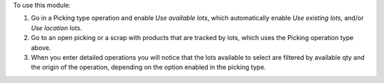 To use this module:

#. Go in a Picking type operation and enable `Use available lots`, which automatically enable `Use existing lots`, and/or `Use location lots`.
#. Go to an open picking or a scrap with products that are tracked by lots, which uses the Picking operation type above.
#. When you enter detailed operations you will notice that the lots available to select are filtered by available qty and the origin of the operation, depending on the option enabled in the picking type.
